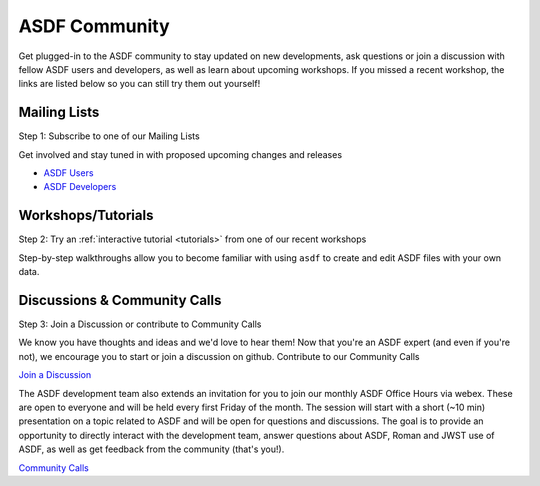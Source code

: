 .. _community:

ASDF Community
==============

Get plugged-in to the ASDF community to stay updated on new developments, ask questions or join a discussion with fellow ASDF users and developers, as well as learn about upcoming workshops. If you missed a recent workshop, the links are listed below so you can still try them out yourself!

Mailing Lists
-------------

Step 1: Subscribe to one of our Mailing Lists

Get involved and stay tuned in with proposed upcoming changes and releases

- `ASDF Users <https://groups.google.com/forum/#!forum/asdf-users>`__
- `ASDF Developers <https://groups.google.com/forum/#!forum/asdf-developers>`__

Workshops/Tutorials
-------------------

Step 2: Try an :ref:`interactive tutorial <tutorials>` from one of our recent workshops

Step-by-step walkthroughs allow you to become familiar with using ``asdf`` to create and edit ASDF files with your own data. 

Discussions & Community Calls
-----------------------------

Step 3: Join a Discussion or contribute to Community Calls

We know you have thoughts and ideas and we'd love to hear them! Now that you're an ASDF expert (and even if you're not), we encourage you to start or join a discussion on github. Contribute to our Community Calls

`Join a Discussion <https://github.com/asdf-format/asdf/discussions>`__

The ASDF development team also extends an invitation for you to join our monthly ASDF Office Hours via webex. These are open to everyone and will be held every first Friday of the month. The session will start with a short (~10 min) presentation on a topic related to ASDF and will be open for questions and discussions. The goal is to provide an opportunity to directly interact with the development team, answer questions about ASDF, Roman and JWST use of ASDF, as well as get feedback from the community (that's you!).

`Community Calls <https://github.com/asdf-format/community-calls/>`__
